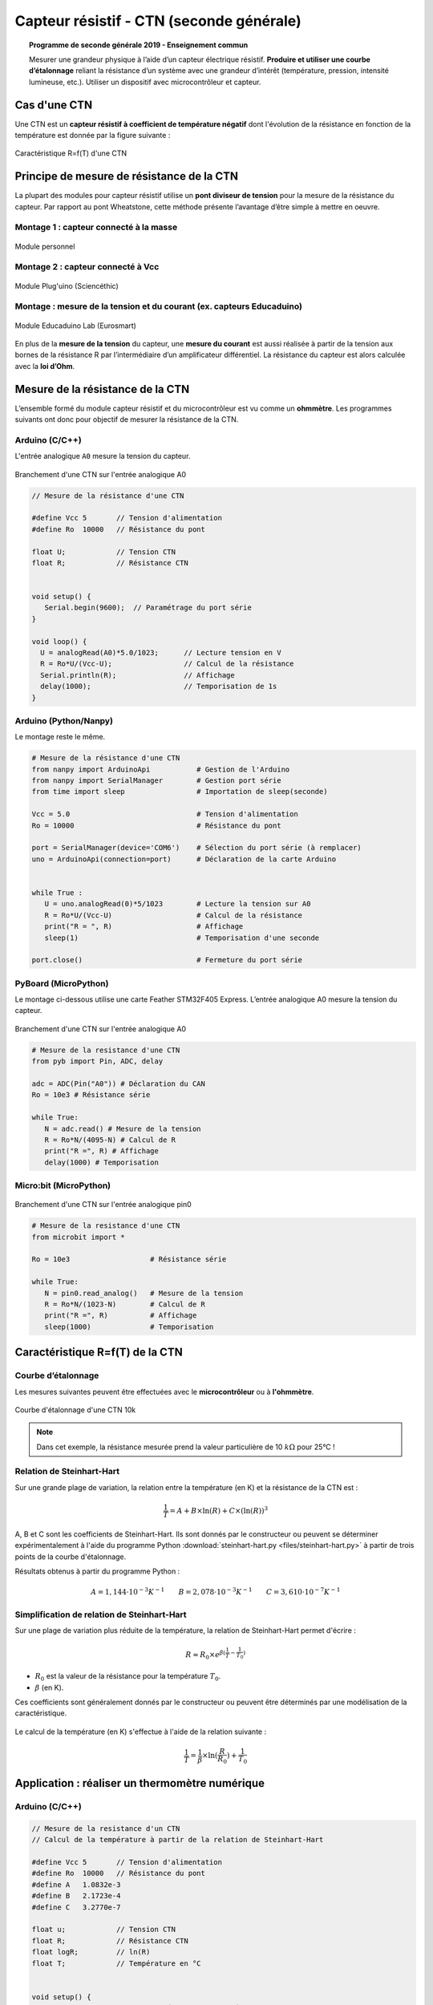 .. |kohm| replace:: :math:`{k\Omega}`

=========================================
Capteur résistif - CTN (seconde générale)
=========================================


.. topic:: Programme de seconde générale 2019 - Enseignement commun

   Mesurer une grandeur physique à l’aide d’un capteur électrique résistif. **Produire et utiliser une courbe d’étalonnage** reliant la résistance d’un système avec une grandeur d’intérêt (température, pression, intensité lumineuse, etc.).
   Utiliser un dispositif avec microcontrôleur et capteur.




Cas d'une CTN
=============

Une CTN est un **capteur résistif  à coefficient de température négatif** dont l'évolution de la résistance en fonction de la température est donnée par la figure suivante :


.. figure:: Images/CTN_Caracteristique_R(T).png
   :width: 843
   :height: 581
   :scale: 50 %
   :alt:
   :align: center

   Caractéristique R=f(T) d'une CTN



Principe de mesure de résistance de la CTN
==========================================

La plupart des modules pour capteur résistif utilise un **pont diviseur de tension** pour la mesure de la résistance du capteur. Par rapport au pont Wheatstone, cette méthode présente l’avantage d’être simple à mettre en oeuvre.

Montage 1 : capteur connecté à la masse
---------------------------------------


.. image:: Images/ctn_module_resistif_1.png
   :width: 700
   :height: 300
   :scale: 70 %
   :alt:
   :align: center

.. figure:: Images/ctn_module_resistif_1_perso.png
   :width: 400
   :height: 340
   :scale: 50 %
   :alt:
   :align: center

   Module personnel

Montage 2 : capteur connecté à Vcc 
----------------------------------


.. image:: Images/ctn_module_resistif_2.png
   :width: 700
   :height: 300
   :scale: 70 %
   :alt:
   :align: center


.. figure:: Images/ctn_module_resistif_2_pluguino.png
   :width: 300
   :height: 300
   :scale: 70 %
   :alt:
   :align: center

   Module Plug'uino (Sciencéthic)

Montage : mesure de la tension et du courant (ex. capteurs Educaduino)
----------------------------------------------------------------------

.. image:: Images/ctn_module_resistif_3.png
   :width: 730
   :height: 350
   :scale: 70 %
   :alt:
   :align: center

.. figure:: Images/ctn_module_resistif_3_educaduino.png
   :width: 800
   :height: 400
   :scale: 50 %
   :alt:
   :align: center

   Module Educaduino Lab (Eurosmart)

En plus de la **mesure de la tension** du capteur, une **mesure du courant** est aussi réalisée à partir de la tension aux bornes de la résistance R par l’intermédiaire d’un amplificateur différentiel. La résistance du capteur est alors calculée avec la **loi d’Ohm**. 


Mesure de la résistance de la CTN
=================================

L’ensemble formé du module capteur résistif et du microcontrôleur est vu comme un **ohmmètre**. Les programmes suivants ont donc pour objectif de mesurer la résistance de la CTN.


Arduino (C/C++)
---------------

L'entrée analogique ``A0`` mesure la tension du capteur.

.. figure:: fritzing/ctn_montage_arduino.png
   :width: 961
   :height: 832
   :scale: 33 %
   :alt:
   :align: center

   Branchement d'une CTN sur l'entrée analogique A0


.. code-block:: arduino

   // Mesure de la résistance d'une CTN

   #define Vcc 5       // Tension d'alimentation
   #define Ro  10000   // Résistance du pont

   float U;            // Tension CTN
   float R;            // Résistance CTN
 

   void setup() {
      Serial.begin(9600);  // Paramétrage du port série
   }

   void loop() {
     U = analogRead(A0)*5.0/1023;      // Lecture tension en V
     R = Ro*U/(Vcc-U);                 // Calcul de la résistance
     Serial.println(R);                // Affichage
     delay(1000);                      // Temporisation de 1s
   }

Arduino (Python/Nanpy)
----------------------

Le montage reste le même.

.. code-block:: Python

   # Mesure de la résistance d'une CTN
   from nanpy import ArduinoApi           # Gestion de l'Arduino
   from nanpy import SerialManager        # Gestion port série
   from time import sleep                 # Importation de sleep(seconde)

   Vcc = 5.0                              # Tension d'alimentation
   Ro = 10000                             # Résistance du pont

   port = SerialManager(device='COM6')    # Sélection du port série (à remplacer) 
   uno = ArduinoApi(connection=port)      # Déclaration de la carte Arduino


   while True :
      U = uno.analogRead(0)*5/1023        # Lecture la tension sur A0
      R = Ro*U/(Vcc-U)                    # Calcul de la résistance
      print("R = ", R)                    # Affichage
      sleep(1)                            # Temporisation d'une seconde

   port.close()                           # Fermeture du port série


PyBoard (MicroPython)
---------------------

Le montage ci-dessous utilise une carte Feather STM32F405 Express. L’entrée analogique A0 mesure la tension du capteur.


.. figure:: fritzing/ctn_montage_pyboard.png
   :width: 581
   :height: 528
   :scale: 50 %
   :alt:
   :align: center

   Branchement d'une CTN sur l'entrée analogique A0


.. code-block:: Python

   # Mesure de la resistance d'une CTN
   from pyb import Pin, ADC, delay

   adc = ADC(Pin("A0")) # Déclaration du CAN
   Ro = 10e3 # Résistance série

   while True:
      N = adc.read() # Mesure de la tension
      R = Ro*N/(4095-N) # Calcul de R
      print("R =", R) # Affichage
      delay(1000) # Temporisation

Micro:bit (MicroPython)
-----------------------

.. figure:: fritzing/ctn_montage_microbit.png
   :width: 588
   :height: 742
   :scale: 33 %
   :alt:
   :align: center

   Branchement d'une CTN sur l'entrée analogique pin0

.. code-block:: Python

   # Mesure de la resistance d'une CTN
   from microbit import *
 
   Ro = 10e3                   # Résistance série

   while True:
      N = pin0.read_analog()   # Mesure de la tension
      R = Ro*N/(1023-N)        # Calcul de R
      print("R =", R)          # Affichage
      sleep(1000)              # Temporisation


Caractéristique R=f(T) de la CTN
================================

Courbe d’étalonnage
-------------------

Les mesures suivantes peuvent être effectuées avec le **microcontrôleur** ou à **l'ohmmètre**.

.. figure:: Images/CTN_Caracteristique_R(T).png
   :width: 843
   :height: 581
   :scale: 50 %
   :alt: 
   :align: center
   
   Courbe d'étalonnage d'une CTN 10k 


.. note::

   Dans cet exemple, la résistance mesurée prend la valeur particulière de 10 |kohm| pour 25°C  !


Relation de Steinhart-Hart
--------------------------

Sur une grande plage de variation, la relation entre la température (en K) et la résistance de la CTN est :

.. math::

   \dfrac{1}{T} = A + B \times \ln(R) + C \times (\ln(R))^3

A, B et C sont les coefficients de Steinhart-Hart. Ils sont donnés par le constructeur
ou peuvent se déterminer expérimentalement à l'aide du programme Python :download:`steinhart-hart.py <files/steinhart-hart.py>` à partir de trois points de la courbe d'étalonnage.

Résultats obtenus à partir du programme Python :

.. math::

   A = 1,144 \cdot 10^{-3}K^{-1} \qquad B=2,078\cdot10^{-3}K^{-1} \qquad C=3,610 \cdot 10^{-7}K^{-1}


Simplification de relation de Steinhart-Hart
--------------------------------------------

Sur une plage de variation plus réduite de la température, la relation de Steinhart-Hart permet d'écrire :

.. math::

   R \approx R_0 \times e^{\beta(\frac{1}{T}-\frac{1}{T_0})}

* :math:`{R_0}` est la valeur de la résistance pour la température :math:`{T_0}`.

* :math:`{\beta}` (en K).

Ces coefficients sont généralement donnés par le constructeur ou peuvent être déterminés par une modélisation de la caractéristique.

.. figure:: Images/CTN_Caracteristique_R(T)_modele.png
   :width: 811
   :height: 521
   :scale: 50 %
   :alt: 
   :align: center

Le calcul de la température (en K) s'effectue à l'aide de la relation suivante :

.. math::

   \dfrac{1}{T} = \dfrac{1}{\beta}\times\ln(\dfrac{R}{R_0})+\dfrac{1}{T_0}



Application : réaliser un thermomètre numérique
===============================================

Arduino (C/C++)
---------------

.. code-block:: arduino

   // Mesure de la resistance d'un CTN
   // Calcul de la température à partir de la relation de Steinhart-Hart

   #define Vcc 5       // Tension d'alimentation
   #define Ro  10000   // Résistance du pont
   #define A   1.0832e-3
   #define B   2.1723e-4
   #define C   3.2770e-7

   float u;            // Tension CTN
   float R;            // Résistance CTN
   float logR;         // ln(R)
   float T;            // Température en °C


   void setup() {
      Serial.begin(9600);  // Paramétrage du port série
   }

   void loop() {
     u = analogRead(A0)*5.0/1023;                  // Lecture tension en V
     R = Ro * u/(Vcc-u);                           // Calcul de la résistance
     logR = log(R);                                // Calcul de ln(R)
     T = (1.0 / (A + B*logR + C*logR*logR*logR));  // Calcul de la température
     T = T - 273.15;                               // Conversion en °C
     Serial.print("R = ");                         // Début affichage
     Serial.println(R);
     Serial.print("T = ");
     Serial.println(T);                            // Fin affichage
     delay(1000);                                  // Temporisation de 1s
   }

Arduino (Python/Nanpy)
----------------------

.. code-block:: Python

   # Mesure de la resistance d'une CTN et calcul de la température
   # Calcul de la température à partir de la relation de Steinhart-Hart
   from nanpy import ArduinoApi           # Gestion de l'Arduino
   from nanpy import SerialManager        # Gestion port série
   from time import sleep                 # Importation de sleep(seconde)
   from math import log                   # Importation du logarithme népérien

   Vcc = 5.0      # Tension d'alimentation
   Ro = 10000     # Résistance du pont
   A = 1.0832e-3  # Coeff. de Steinhart-Hart
   B = 2.1723e-4  # ...
   C = 3.2770e-7  # ...

   port = SerialManager(device='COM6')          # Sélection du port série (à remplacer) 
   uno = ArduinoApi(connection=port)            # Déclaration de la carte Arduino


   while True :
      U = uno.analogRead(0)*5/1023              # Lecture la tension sur A0
      R = Ro*U/(Vcc-U)                          # Calcul de la résistance
      T = 1.0 / (A + B*log(R) + C*log(R)**3)    # Calcul de la température en Kelvin
      T = T-273.15                              # Calcul de la température en Celsius
      print("R = ", R, "T = ", T)               # Affichage
      sleep(1)                                  # Temporisation d'une seconde

   port.close()                                 # Fermeture du port série


PyBoard (MicroPython)
---------------------

.. code-block:: Python

   # Mesure de la resistance d'une CTN et calcul de la température
   # Calcul de la température à partir de la relation de Steinhart-Hart
   from pyb import Pin, ADC, delay
   from math import log

   adc = ADC(Pin("A0"))        # Déclaration du CAN

   Ro = 10e3                   # Résistance série
   A = 0.0010832035972923174   # Coeff. de Steinhart-Hart
   B = 0.00021723460553451255  # ...
   C = 3.276999926128753e-07   # ...

   while True:
      N = adc.read()                              # Mesure de la tension
      R = Ro*N/(4095-N)                           # Calcul de R
      T = 1/(A + B*log(R) + C*log(R)**3) - 273.15 # Relation de Steinhart-Hart
      print("R =", R, "T =", T)                   # Affichage
      delay(1000)                                 # Temporisation

Micro:bit (MicroPython)
-----------------------

.. code-block:: Python

   # Mesure de la resistance d'une CTN et calcul de la température
   # Calcul de la température à partir de la relation de Steinhart-Hart
   from microbit import *
   from math import log

   Ro = 10e3     # Résistance série
   A = 1.0832e-3 # Coefficients de Steinhart-Hart
   B = 2.1723e-4 # ...
   C = 3.2770e-7 # ...

   while True:
      N = pin0.read_analog()                       # Mesure de la tension
      R = Ro*N/(1023-N)                            # Calcul de R
      T = 1/(A + B*log(R) + C*log(R)**3) - 273.15  # Relation de Steinhart-Hart
      print("R =", R, "T =", T)                    # Affichage
      sleep(1000)                                  # Temporisation



A retenir
=========

Placer un **capteur résistif** (température, pression, lumière, ...) dans un **pont diviseur de tension** reste une **solution simple pour mesurer sa résistance** à l'aide d'un microcontrôleur.



